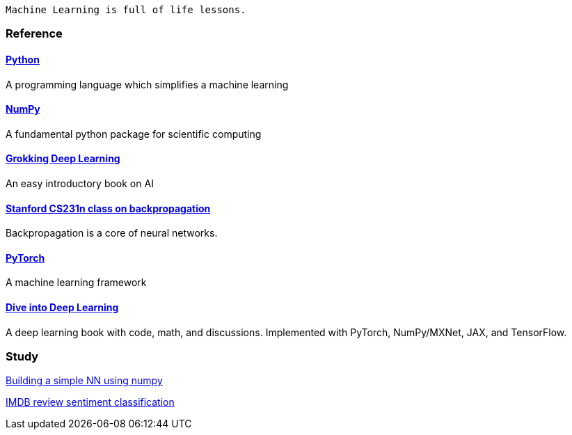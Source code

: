   Machine Learning is full of life lessons.

=== Reference ===

==== https://www.python.org/[Python] ====
A programming language which simplifies a machine learning

==== https://numpy.org/[NumPy] ====
A fundamental python package for scientific computing

==== https://www.manning.com/books/grokking-deep-learning[Grokking Deep Learning] ====
An easy introductory book on AI

==== https://cs231n.github.io/optimization-2/[Stanford CS231n class on backpropagation] ====
Backpropagation is a core of neural networks.

==== https://pytorch.org/[PyTorch] ====
A machine learning framework

==== https://d2l.ai/index.html[Dive into Deep Learning] ====
A deep learning book with code, math, and discussions. Implemented with PyTorch, NumPy/MXNet, JAX, and TensorFlow.



=== Study ===
https://github.com/dhkim9549/ai-study/tree/main/test[Building a simple NN using numpy]

https://github.com/dhkim9549/ai-study/tree/main/imdb[IMDB review sentiment classification]
